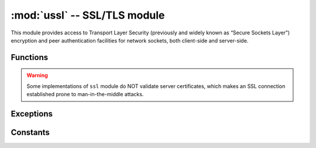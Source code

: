 ﻿:mod:`ussl` -- SSL/TLS module
=============================

.. module:: ussl
   :synopsis: TLS/SSL wrapper for socket objects

This module provides access to Transport Layer Security (previously and
widely known as “Secure Sockets Layer”) encryption and peer authentication
facilities for network sockets, both client-side and server-side.

Functions
---------

.. function:: ssl.wrap_socket(sock, server_side=False, keyfile=None, certfile=None, cert_reqs=CERT_NONE, ca_certs=None)

   Takes a stream `sock` (usually usocket.socket instance of ``SOCK_STREAM`` type),
   and returns an instance of ssl.SSLSocket, which wraps the underlying stream in
   an SSL context. Returned object has the usual stream interface methods like
   `read()`, `write()`, etc. In MicroPython, the returned object does not expose
   socket interface and methods like `recv()`, `send()`. In particular, a
   server-side SSL socket should be created from a normal socket returned from
   `accept()` on a non-SSL listening server socket.

   Depending on the underlying module implementation for a particular board,
   some or all keyword arguments above may be not supported.

.. warning::

   Some implementations of ``ssl`` module do NOT validate server certificates,
   which makes an SSL connection established prone to man-in-the-middle attacks.

Exceptions
----------

.. data:: ssl.SSLError

   This exception does NOT exist. Instead its base class, OSError, is used.

Constants
---------

.. data:: ssl.CERT_NONE
          ssl.CERT_OPTIONAL
          ssl.CERT_REQUIRED

    Supported values for `cert_reqs` parameter.
